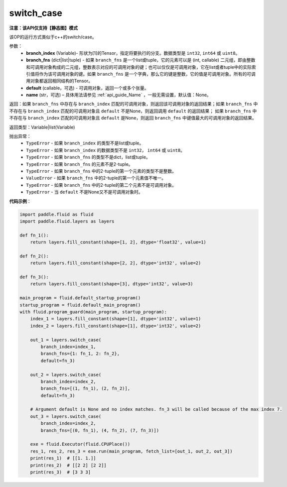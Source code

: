 .. _cn_api_fluid_layers_switch_case:

switch_case
-------------------------------

**注意：该API仅支持【静态图】模式**

.. py:function:: paddle.fluid.layers.switch_case(branch_index, branch_fns, default=None, name=None)

该OP的运行方式类似于c++的switch/case。

参数：
    - **branch_index** (Variable)- 形状为[1]的Tensor，指定将要执行的分支。数据类型是 ``int32``, ``int64`` 或 ``uint8``。
    - **branch_fns** (dict|list|tuple) - 如果 ``branch_fns`` 是一个list或tuple，它的元素可以是 (int, callable) 二元组，即由整数和可调用对象构成的二元组，整数表示对应的可调用对象的键；也可以仅仅是可调用对象，它在list或者tuple中的实际索引值将作为该可调用对象的键。如果 ``branch_fns`` 是一个字典，那么它的键是整数，它的值是可调用对象。所有的可调用对象都返回相同结构的Tensor。
    - **default** (callable，可选) - 可调用对象，返回一个或多个张量。
    - **name** (str，可选) – 具体用法请参见 :ref:`api_guide_Name` ，一般无需设置，默认值：None。

返回：如果 ``branch_fns`` 中存在与 ``branch_index`` 匹配的可调用对象，则返回该可调用对象的返回结果；如果 ``branch_fns`` 中不存在与 ``branch_index`` 匹配的可调用对象且 ``default`` 不是None，则返回调用 ``default`` 的返回结果；
如果 ``branch_fns`` 中不存在与 ``branch_index`` 匹配的可调用对象且 ``default`` 是None，则返回 ``branch_fns`` 中键值最大的可调用对象的返回结果。

返回类型：Variable|list(Variable)

抛出异常：
    - ``TypeError`` - 如果 ``branch_index`` 的类型不是list或tuple。
    - ``TypeError`` - 如果 ``branch_index`` 的数据类型不是 ``int32``， ``int64`` 或 ``uint8``。
    - ``TypeError`` - 如果 ``branch_fns`` 的类型不是dict，list或tuple。
    - ``TypeError`` - 如果 ``branch_fns`` 的元素不是2-tuple。
    - ``TypeError`` - 如果 ``branch_fns`` 中的2-tuple的第一个元素的类型不是整数。
    - ``ValueError`` - 如果 ``branch_fns`` 中的2-tuple的第一个元素值不唯一。
    - ``TypeError`` - 如果 ``branch_fns`` 中的2-tuple的第二个元素不是可调用对象。
    - ``TypeError`` - 当 ``default`` 不是None又不是可调用对象时。


**代码示例**：

.. code-block:: python

    import paddle.fluid as fluid
    import paddle.fluid.layers as layers

    def fn_1():
        return layers.fill_constant(shape=[1, 2], dtype='float32', value=1)

    def fn_2():
        return layers.fill_constant(shape=[2, 2], dtype='int32', value=2)

    def fn_3():
        return layers.fill_constant(shape=[3], dtype='int32', value=3)

    main_program = fluid.default_startup_program()
    startup_program = fluid.default_main_program()
    with fluid.program_guard(main_program, startup_program):
        index_1 = layers.fill_constant(shape=[1], dtype='int32', value=1)
        index_2 = layers.fill_constant(shape=[1], dtype='int32', value=2)

        out_1 = layers.switch_case(
            branch_index=index_1,
            branch_fns={1: fn_1, 2: fn_2},
            default=fn_3)

        out_2 = layers.switch_case(
            branch_index=index_2,
            branch_fns=[(1, fn_1), (2, fn_2)],
            default=fn_3)

        # Argument default is None and no index matches. fn_3 will be called because of the max index 7.
        out_3 = layers.switch_case(
            branch_index=index_2,
            branch_fns=[(0, fn_1), (4, fn_2), (7, fn_3)])

        exe = fluid.Executor(fluid.CPUPlace())
        res_1, res_2, res_3 = exe.run(main_program, fetch_list=[out_1, out_2, out_3])
        print(res_1)  # [[1. 1.]]
        print(res_2)  # [[2 2] [2 2]]
        print(res_3)  # [3 3 3]


